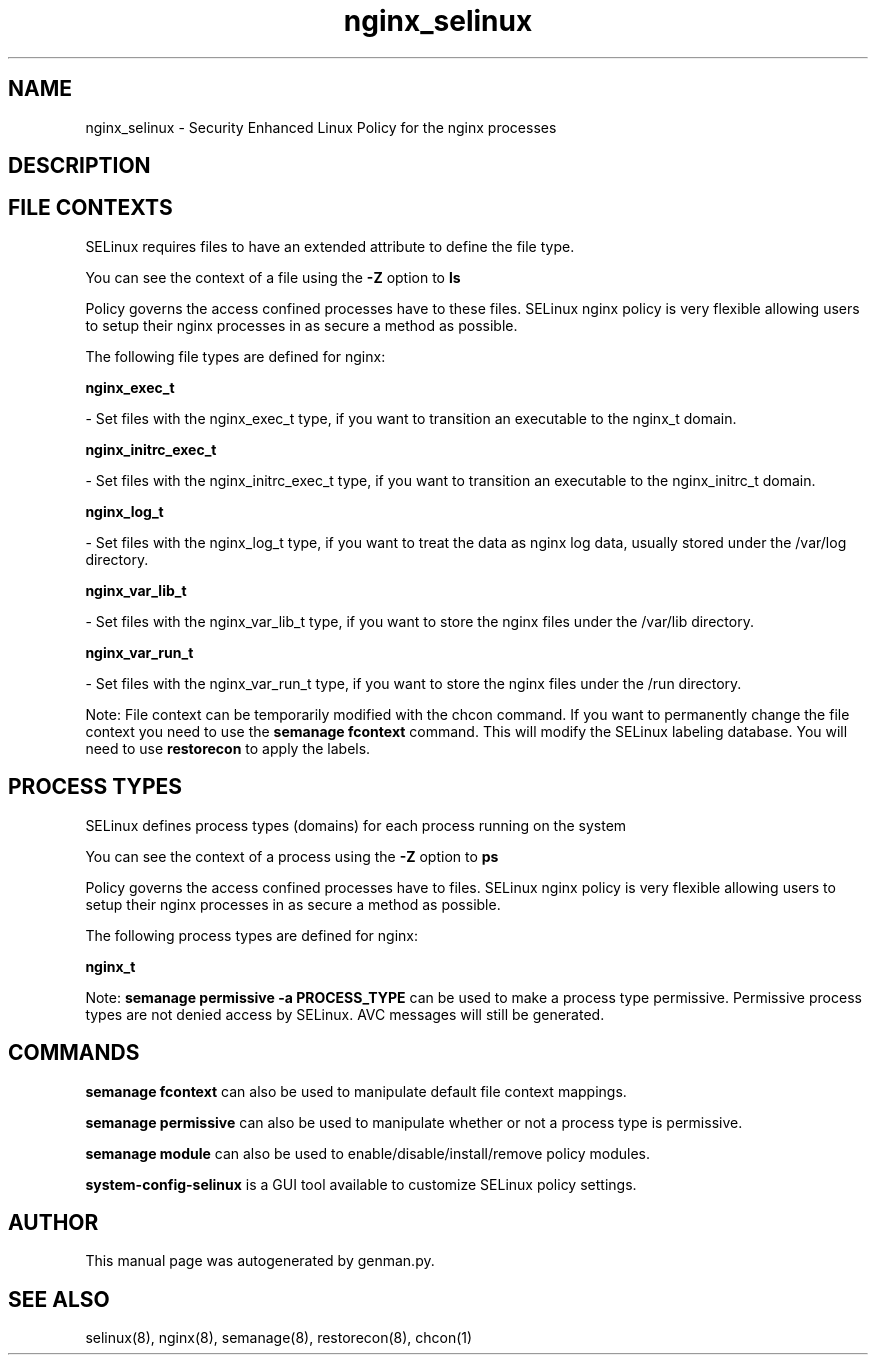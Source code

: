 .TH  "nginx_selinux"  "8"  "nginx" "dwalsh@redhat.com" "nginx SELinux Policy documentation"
.SH "NAME"
nginx_selinux \- Security Enhanced Linux Policy for the nginx processes
.SH "DESCRIPTION"




.SH FILE CONTEXTS
SELinux requires files to have an extended attribute to define the file type. 
.PP
You can see the context of a file using the \fB\-Z\fP option to \fBls\bP
.PP
Policy governs the access confined processes have to these files. 
SELinux nginx policy is very flexible allowing users to setup their nginx processes in as secure a method as possible.
.PP 
The following file types are defined for nginx:


.EX
.PP
.B nginx_exec_t 
.EE

- Set files with the nginx_exec_t type, if you want to transition an executable to the nginx_t domain.


.EX
.PP
.B nginx_initrc_exec_t 
.EE

- Set files with the nginx_initrc_exec_t type, if you want to transition an executable to the nginx_initrc_t domain.


.EX
.PP
.B nginx_log_t 
.EE

- Set files with the nginx_log_t type, if you want to treat the data as nginx log data, usually stored under the /var/log directory.


.EX
.PP
.B nginx_var_lib_t 
.EE

- Set files with the nginx_var_lib_t type, if you want to store the nginx files under the /var/lib directory.


.EX
.PP
.B nginx_var_run_t 
.EE

- Set files with the nginx_var_run_t type, if you want to store the nginx files under the /run directory.


.PP
Note: File context can be temporarily modified with the chcon command.  If you want to permanently change the file context you need to use the
.B semanage fcontext 
command.  This will modify the SELinux labeling database.  You will need to use
.B restorecon
to apply the labels.

.SH PROCESS TYPES
SELinux defines process types (domains) for each process running on the system
.PP
You can see the context of a process using the \fB\-Z\fP option to \fBps\bP
.PP
Policy governs the access confined processes have to files. 
SELinux nginx policy is very flexible allowing users to setup their nginx processes in as secure a method as possible.
.PP 
The following process types are defined for nginx:

.EX
.B nginx_t 
.EE
.PP
Note: 
.B semanage permissive -a PROCESS_TYPE 
can be used to make a process type permissive. Permissive process types are not denied access by SELinux. AVC messages will still be generated.

.SH "COMMANDS"
.B semanage fcontext
can also be used to manipulate default file context mappings.
.PP
.B semanage permissive
can also be used to manipulate whether or not a process type is permissive.
.PP
.B semanage module
can also be used to enable/disable/install/remove policy modules.

.PP
.B system-config-selinux 
is a GUI tool available to customize SELinux policy settings.

.SH AUTHOR	
This manual page was autogenerated by genman.py.

.SH "SEE ALSO"
selinux(8), nginx(8), semanage(8), restorecon(8), chcon(1)
